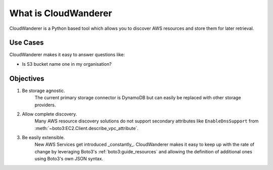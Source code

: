 What is CloudWanderer
=======================

CloudWanderer is a Python based tool which allows you to discover AWS resources
and store them for later retrieval.

Use Cases
----------

CloudWanderer makes it easy to answer questions like:

* Is S3 bucket name one in my organisation?


Objectives
-------------

#. Be storage agnostic.
    The current primary storage connector is DynamoDB but can easily be replaced
    with other storage providers.
#. Allow complete discovery.
    Many AWS resource discovery solutions do not support secondary attributes like
    ``EnableDnsSupport`` from :meth:`~boto3:EC2.Client.describe_vpc_attribute`.
#. Be easily extensible.
    New AWS Services get introduced _constantly_. CloudWanderer makes it easy to keep up with
    the rate of change by leveraging Boto3's :ref:`boto3:guide_resources` and allowing the definition
    of additional ones using Boto3's own JSON syntax.
